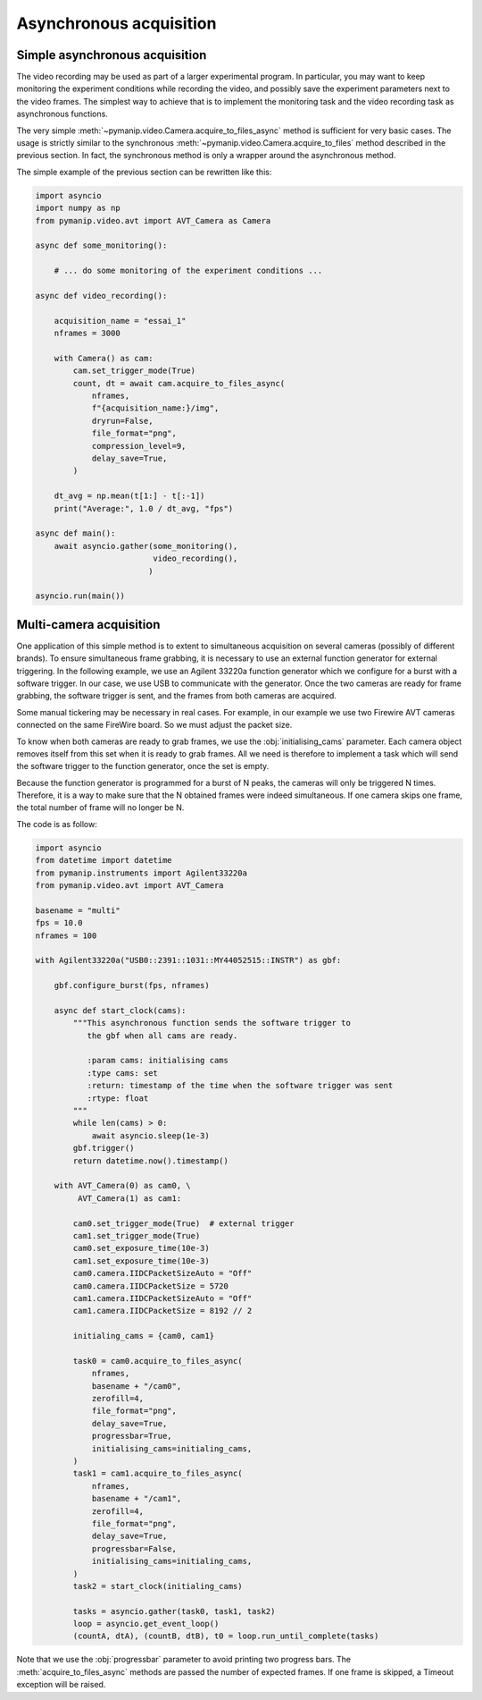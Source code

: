 Asynchronous acquisition
========================

Simple asynchronous acquisition
-------------------------------

The video recording may be used as part of a larger experimental program.
In particular, you may want to keep monitoring the experiment conditions while
recording the video, and possibly save the experiment parameters next to the
video frames. The simplest way to achieve that is to implement the monitoring
task and the video recording task as asynchronous functions.

The very simple :meth:`~pymanip.video.Camera.acquire_to_files_async` method
is sufficient for very basic cases. The usage is strictly similar to
the synchronous :meth:`~pymanip.video.Camera.acquire_to_files` method described
in the previous section. In fact, the synchronous method is only a wrapper
around the asynchronous method.

The simple example of the previous section can be rewritten like this:

.. code-block:: python

    import asyncio
    import numpy as np
    from pymanip.video.avt import AVT_Camera as Camera

    async def some_monitoring():

        # ... do some monitoring of the experiment conditions ...

    async def video_recording():

        acquisition_name = "essai_1"
        nframes = 3000

        with Camera() as cam:
            cam.set_trigger_mode(True)
            count, dt = await cam.acquire_to_files_async(
                nframes, 
                f"{acquisition_name:}/img",
                dryrun=False,
                file_format="png",
                compression_level=9,
                delay_save=True,
            )

        dt_avg = np.mean(t[1:] - t[:-1])
        print("Average:", 1.0 / dt_avg, "fps")

    async def main():
        await asyncio.gather(some_monitoring(),
                             video_recording(),
                            )

    asyncio.run(main())

Multi-camera acquisition
------------------------

One application of this simple method is to extent to simultaneous acquisition
on several cameras (possibly of different brands).
To ensure simultaneous frame grabbing, it is necessary to use an external
function generator for external triggering. In the following example, we use
an Agilent 33220a function generator which we configure for a burst with
a software trigger. In our case, we use USB to communicate with the generator.
Once the two cameras are ready for frame grabbing, the software trigger is
sent, and the frames from both cameras are acquired.

Some manual tickering may be necessary in real cases. For example, in our
example we use two Firewire AVT cameras connected on the same FireWire board.
So we must adjust the packet size.

To know when both cameras are ready to grab frames, we use the 
:obj:`initialising_cams` parameter. Each camera object removes itself from
this set when it is ready to grab frames. All we need is therefore to implement
a task which will send the software trigger to the function generator, once the
set is empty.

Because the function generator is programmed for a burst of N peaks, the
cameras will only be triggered N times. Therefore, it is a way to make sure
that the N obtained frames were indeed simultaneous. If one camera skips one
frame, the total number of frame will no longer be N.

The code is as follow:

.. code-block:: python

    import asyncio
    from datetime import datetime
    from pymanip.instruments import Agilent33220a
    from pymanip.video.avt import AVT_Camera

    basename = "multi"
    fps = 10.0
    nframes = 100

    with Agilent33220a("USB0::2391::1031::MY44052515::INSTR") as gbf:

        gbf.configure_burst(fps, nframes)

        async def start_clock(cams):
            """This asynchronous function sends the software trigger to
               the gbf when all cams are ready.

               :param cams: initialising cams
               :type cams: set
               :return: timestamp of the time when the software trigger was sent
               :rtype: float
            """
            while len(cams) > 0:
                await asyncio.sleep(1e-3)
            gbf.trigger()
            return datetime.now().timestamp()

        with AVT_Camera(0) as cam0, \
             AVT_Camera(1) as cam1:

            cam0.set_trigger_mode(True)  # external trigger
            cam1.set_trigger_mode(True)
            cam0.set_exposure_time(10e-3)
            cam1.set_exposure_time(10e-3)
            cam0.camera.IIDCPacketSizeAuto = "Off"
            cam0.camera.IIDCPacketSize = 5720
            cam1.camera.IIDCPacketSizeAuto = "Off"
            cam1.camera.IIDCPacketSize = 8192 // 2

            initialing_cams = {cam0, cam1}

            task0 = cam0.acquire_to_files_async(
                nframes,
                basename + "/cam0",
                zerofill=4,
                file_format="png",
                delay_save=True,
                progressbar=True,
                initialising_cams=initialing_cams,
            )
            task1 = cam1.acquire_to_files_async(
                nframes,
                basename + "/cam1",
                zerofill=4,
                file_format="png",
                delay_save=True,
                progressbar=False,
                initialising_cams=initialing_cams,
            )
            task2 = start_clock(initialing_cams)

            tasks = asyncio.gather(task0, task1, task2)
            loop = asyncio.get_event_loop()
            (countA, dtA), (countB, dtB), t0 = loop.run_until_complete(tasks)

Note that we use the :obj:`progressbar` parameter to avoid printing two progress bars. The :meth:`acquire_to_files_async`
methods are passed the number of expected frames. If one frame is skipped, a Timeout exception will be raised.

